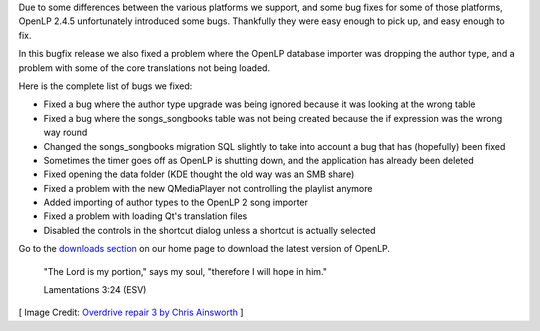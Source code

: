 .. title: Fix All The Bugs! OpenLP 2.4.6
.. slug: 2017/04/02/fix-all-the-bugs-openlp-246
.. date: 2017-04-02 12:00:00 UTC
.. tags: 
.. category: 
.. link: 
.. description: 
.. type: text
.. previewimage: /cover-images/fix-all-the-bugs-openlp-246.jpg

Due to some differences between the various platforms we support, and some bug fixes for some of those platforms,
OpenLP 2.4.5 unfortunately introduced some bugs. Thankfully they were easy enough to pick up, and easy enough to fix.

In this bugfix release we also fixed a problem where the OpenLP database importer was dropping the author type, and a
problem with some of the core translations not being loaded.

Here is the complete list of bugs we fixed:

* Fixed a bug where the author type upgrade was being ignored because it was looking at the wrong table 
* Fixed a bug where the songs_songbooks table was not being created because the if expression was the wrong way round 
* Changed the songs_songbooks migration SQL slightly to take into account a bug that has (hopefully) been fixed 
* Sometimes the timer goes off as OpenLP is shutting down, and the application has already been deleted
* Fixed opening the data folder (KDE thought the old way was an SMB share) 
* Fixed a problem with the new QMediaPlayer not controlling the playlist anymore 
* Added importing of author types to the OpenLP 2 song importer 
* Fixed a problem with loading Qt's translation files
* Disabled the controls in the shortcut dialog unless a shortcut is actually selected

Go to the `downloads section`_ on our home page to download the latest version of OpenLP.


  "The Lord is my portion," says my soul, "therefore I will hope in him."
  
  Lamentations 3:24 (ESV)

[ Image Credit: `Overdrive repair 3 by Chris Ainsworth`_ ]

.. _downloads section: /#downloads
.. _Overdrive repair 3 by Chris Ainsworth: https://www.flickr.com/photos/driph/2860521147/
